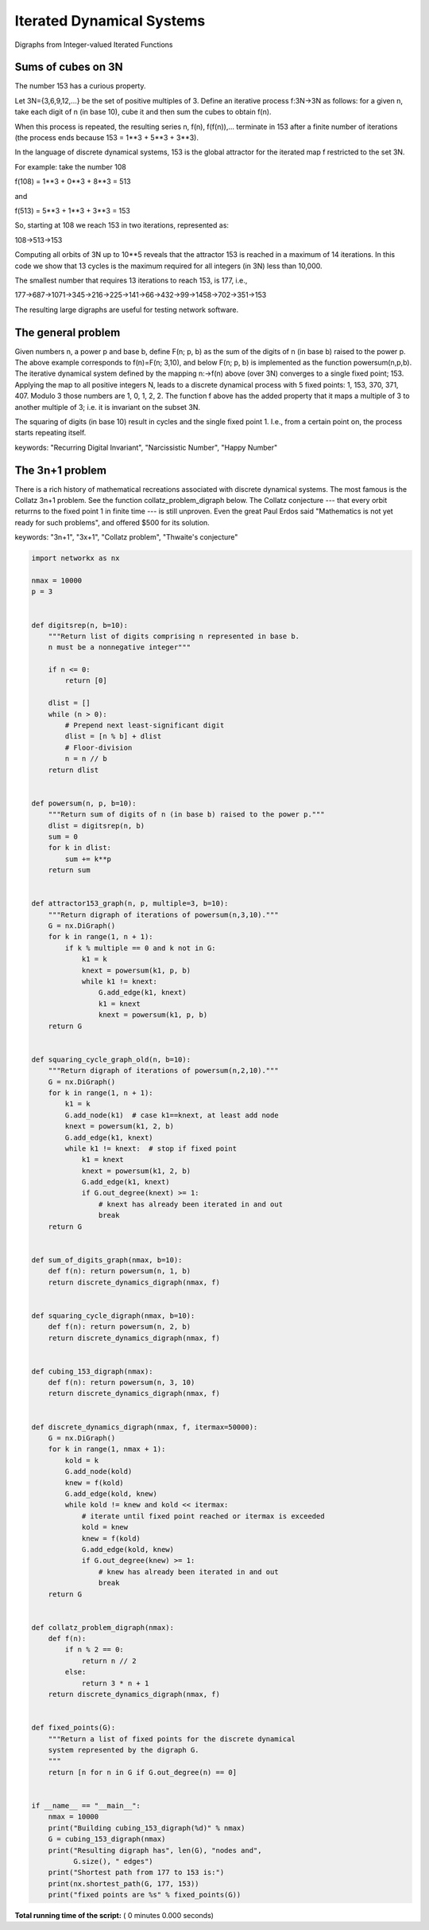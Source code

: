 

.. _sphx_glr_auto_examples_advanced_iterated_dynamical_systems.py:


==========================
Iterated Dynamical Systems
==========================

Digraphs from Integer-valued Iterated Functions

Sums of cubes on 3N
-------------------

The number 153 has a curious property.

Let 3N={3,6,9,12,...} be the set of positive multiples of 3.  Define an
iterative process f:3N->3N as follows: for a given n, take each digit
of n (in base 10), cube it and then sum the cubes to obtain f(n).

When this process is repeated, the resulting series n, f(n), f(f(n)),...
terminate in 153 after a finite number of iterations (the process ends
because 153 = 1**3 + 5**3 + 3**3).

In the language of discrete dynamical systems, 153 is the global
attractor for the iterated map f restricted to the set 3N.

For example: take the number 108

f(108) = 1**3 + 0**3 + 8**3 = 513

and

f(513) = 5**3 + 1**3 + 3**3 = 153

So, starting at 108 we reach 153 in two iterations,
represented as:

108->513->153

Computing all orbits of 3N up to 10**5 reveals that the attractor
153 is reached in a maximum of 14 iterations. In this code we
show that 13 cycles is the maximum required for all integers (in 3N)
less than 10,000.

The smallest number that requires 13 iterations to reach 153, is 177, i.e.,

177->687->1071->345->216->225->141->66->432->99->1458->702->351->153

The resulting large digraphs are useful for testing network software.

The general problem
-------------------

Given numbers n, a power p and base b, define F(n; p, b) as the sum of
the digits of n (in base b) raised to the power p. The above example
corresponds to f(n)=F(n; 3,10), and below F(n; p, b) is implemented as
the function powersum(n,p,b). The iterative dynamical system defined by
the mapping n:->f(n) above (over 3N) converges to a single fixed point;
153. Applying the map to all positive integers N, leads to a discrete
dynamical process with 5 fixed points: 1, 153, 370, 371, 407. Modulo 3
those numbers are 1, 0, 1, 2, 2. The function f above has the added
property that it maps a multiple of 3 to another multiple of 3; i.e. it
is invariant on the subset 3N.


The squaring of digits (in base 10) result in cycles and the
single fixed point 1. I.e., from a certain point on, the process
starts repeating itself.

keywords: "Recurring Digital Invariant", "Narcissistic Number",
"Happy Number"

The 3n+1 problem
----------------

There is a rich history of mathematical recreations
associated with discrete dynamical systems.  The most famous
is the Collatz 3n+1 problem. See the function
collatz_problem_digraph below. The Collatz conjecture
--- that every orbit returrns to the fixed point 1 in finite time
--- is still unproven. Even the great Paul Erdos said "Mathematics
is not yet ready for such problems", and offered $500
for its solution.

keywords: "3n+1", "3x+1", "Collatz problem", "Thwaite's conjecture"



.. code-block:: python


    import networkx as nx

    nmax = 10000
    p = 3


    def digitsrep(n, b=10):
        """Return list of digits comprising n represented in base b.
        n must be a nonnegative integer"""

        if n <= 0:
            return [0]

        dlist = []
        while (n > 0):
            # Prepend next least-significant digit
            dlist = [n % b] + dlist
            # Floor-division
            n = n // b
        return dlist


    def powersum(n, p, b=10):
        """Return sum of digits of n (in base b) raised to the power p."""
        dlist = digitsrep(n, b)
        sum = 0
        for k in dlist:
            sum += k**p
        return sum


    def attractor153_graph(n, p, multiple=3, b=10):
        """Return digraph of iterations of powersum(n,3,10)."""
        G = nx.DiGraph()
        for k in range(1, n + 1):
            if k % multiple == 0 and k not in G:
                k1 = k
                knext = powersum(k1, p, b)
                while k1 != knext:
                    G.add_edge(k1, knext)
                    k1 = knext
                    knext = powersum(k1, p, b)
        return G


    def squaring_cycle_graph_old(n, b=10):
        """Return digraph of iterations of powersum(n,2,10)."""
        G = nx.DiGraph()
        for k in range(1, n + 1):
            k1 = k
            G.add_node(k1)  # case k1==knext, at least add node
            knext = powersum(k1, 2, b)
            G.add_edge(k1, knext)
            while k1 != knext:  # stop if fixed point
                k1 = knext
                knext = powersum(k1, 2, b)
                G.add_edge(k1, knext)
                if G.out_degree(knext) >= 1:
                    # knext has already been iterated in and out
                    break
        return G


    def sum_of_digits_graph(nmax, b=10):
        def f(n): return powersum(n, 1, b)
        return discrete_dynamics_digraph(nmax, f)


    def squaring_cycle_digraph(nmax, b=10):
        def f(n): return powersum(n, 2, b)
        return discrete_dynamics_digraph(nmax, f)


    def cubing_153_digraph(nmax):
        def f(n): return powersum(n, 3, 10)
        return discrete_dynamics_digraph(nmax, f)


    def discrete_dynamics_digraph(nmax, f, itermax=50000):
        G = nx.DiGraph()
        for k in range(1, nmax + 1):
            kold = k
            G.add_node(kold)
            knew = f(kold)
            G.add_edge(kold, knew)
            while kold != knew and kold << itermax:
                # iterate until fixed point reached or itermax is exceeded
                kold = knew
                knew = f(kold)
                G.add_edge(kold, knew)
                if G.out_degree(knew) >= 1:
                    # knew has already been iterated in and out
                    break
        return G


    def collatz_problem_digraph(nmax):
        def f(n):
            if n % 2 == 0:
                return n // 2
            else:
                return 3 * n + 1
        return discrete_dynamics_digraph(nmax, f)


    def fixed_points(G):
        """Return a list of fixed points for the discrete dynamical
        system represented by the digraph G.
        """
        return [n for n in G if G.out_degree(n) == 0]


    if __name__ == "__main__":
        nmax = 10000
        print("Building cubing_153_digraph(%d)" % nmax)
        G = cubing_153_digraph(nmax)
        print("Resulting digraph has", len(G), "nodes and",
              G.size(), " edges")
        print("Shortest path from 177 to 153 is:")
        print(nx.shortest_path(G, 177, 153))
        print("fixed points are %s" % fixed_points(G))

**Total running time of the script:** ( 0 minutes  0.000 seconds)



.. only :: html

 .. container:: sphx-glr-footer


  .. container:: sphx-glr-download

     :download:`Download Python source code: iterated_dynamical_systems.py <iterated_dynamical_systems.py>`



  .. container:: sphx-glr-download

     :download:`Download Jupyter notebook: iterated_dynamical_systems.ipynb <iterated_dynamical_systems.ipynb>`


.. only:: html

 .. rst-class:: sphx-glr-signature

    `Gallery generated by Sphinx-Gallery <https://sphinx-gallery.readthedocs.io>`_
